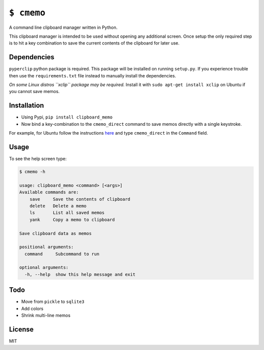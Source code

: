 ``$ cmemo``
===========

A command line clipboard manager written in Python.

This clipboard manager is intended to be used without opening any
additional screen. Once setup the only required step is to hit a key
combination to save the current contents of the clipboard for later use.

Dependencies
------------

``pyperclip`` python package is required. This package will be installed
on running ``setup.py``. If you experience trouble then use the
``requirements.txt`` file instead to manually install the dependencies.

*On some Linux distros ``xclip`` package may be required.* Install it
with ``sudo apt-get install xclip`` on Ubuntu if you cannot save memos.

Installation
------------

-  Using Pypi, ``pip install clipboard_memo``

-  Now bind a key-combination to the ``cmemo_direct`` command to save
   memos directly with a single keystroke.

For example, for Ubuntu follow the instructions `here`_ and type
``cmemo_direct`` in the ``Command`` field.

Usage
-----

To see the help screen type:

.. code:: text

    $ cmemo -h

    usage: clipboard_memo <command> [<args>]
    Available commands are:
        save     Save the contents of clipboard
        delete   Delete a memo
        ls       List all saved memos
        yank     Copy a memo to clipboard

    Save clipboard data as memos

    positional arguments:
      command     Subcommand to run

    optional arguments:
      -h, --help  show this help message and exit

Todo
----

-  Move from ``pickle`` to ``sqlite3``
-  Add colors
-  Shrink multi-line memos

License
-------

MIT

.. _here: http://askubuntu.com/a/331632